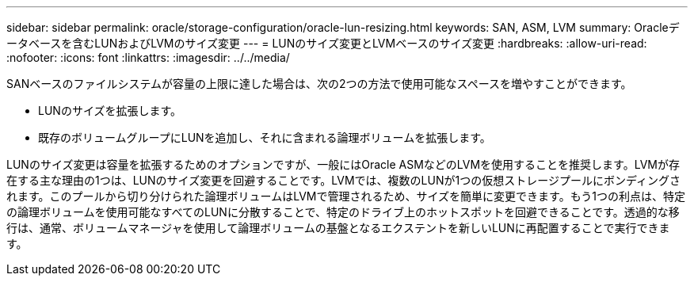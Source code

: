 ---
sidebar: sidebar 
permalink: oracle/storage-configuration/oracle-lun-resizing.html 
keywords: SAN, ASM, LVM 
summary: Oracleデータベースを含むLUNおよびLVMのサイズ変更 
---
= LUNのサイズ変更とLVMベースのサイズ変更
:hardbreaks:
:allow-uri-read: 
:nofooter: 
:icons: font
:linkattrs: 
:imagesdir: ../../media/


[role="lead"]
SANベースのファイルシステムが容量の上限に達した場合は、次の2つの方法で使用可能なスペースを増やすことができます。

* LUNのサイズを拡張します。
* 既存のボリュームグループにLUNを追加し、それに含まれる論理ボリュームを拡張します。


LUNのサイズ変更は容量を拡張するためのオプションですが、一般にはOracle ASMなどのLVMを使用することを推奨します。LVMが存在する主な理由の1つは、LUNのサイズ変更を回避することです。LVMでは、複数のLUNが1つの仮想ストレージプールにボンディングされます。このプールから切り分けられた論理ボリュームはLVMで管理されるため、サイズを簡単に変更できます。もう1つの利点は、特定の論理ボリュームを使用可能なすべてのLUNに分散することで、特定のドライブ上のホットスポットを回避できることです。透過的な移行は、通常、ボリュームマネージャを使用して論理ボリュームの基盤となるエクステントを新しいLUNに再配置することで実行できます。
